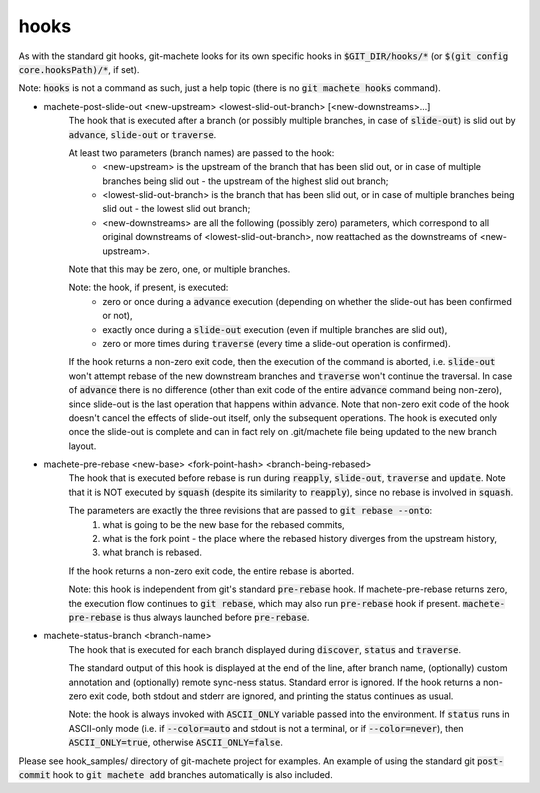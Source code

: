 .. role:: bash(code)

.. _hooks:

hooks
-----
As with the standard git hooks, git-machete looks for its own specific hooks in :bash:`$GIT_DIR/hooks/*` (or :bash:`$(git config core.hooksPath)/*`, if set).

Note: :bash:`hooks` is not a command as such, just a help topic (there is no :bash:`git machete hooks` command).

* machete-post-slide-out <new-upstream> <lowest-slid-out-branch> [<new-downstreams>...]
    The hook that is executed after a branch (or possibly multiple branches, in case of :bash:`slide-out`)
    is slid out by :bash:`advance`, :bash:`slide-out` or :bash:`traverse`.

    At least two parameters (branch names) are passed to the hook:
        * <new-upstream> is the upstream of the branch that has been slid out, or in case of multiple branches being slid out - the upstream of the highest slid out branch;
        * <lowest-slid-out-branch> is the branch that has been slid out, or in case of multiple branches being slid out - the lowest slid out branch;
        * <new-downstreams> are all the following (possibly zero) parameters, which correspond to all original downstreams of <lowest-slid-out-branch>, now reattached as the downstreams of <new-upstream>.
    Note that this may be zero, one, or multiple branches.

    Note: the hook, if present, is executed:
        * zero or once during a :bash:`advance` execution (depending on whether the slide-out has been confirmed or not),
        * exactly once during a :bash:`slide-out` execution (even if multiple branches are slid out),
        * zero or more times during :bash:`traverse` (every time a slide-out operation is confirmed).

    If the hook returns a non-zero exit code, then the execution of the command is aborted,
    i.e. :bash:`slide-out` won't attempt rebase of the new downstream branches and :bash:`traverse` won't continue the traversal.
    In case of :bash:`advance` there is no difference (other than exit code of the entire :bash:`advance` command being non-zero),
    since slide-out is the last operation that happens within :bash:`advance`.
    Note that non-zero exit code of the hook doesn't cancel the effects of slide-out itself, only the subsequent operations.
    The hook is executed only once the slide-out is complete and can in fact rely on .git/machete file being updated to the new branch layout.

* machete-pre-rebase <new-base> <fork-point-hash> <branch-being-rebased>
    The hook that is executed before rebase is run during :bash:`reapply`, :bash:`slide-out`, :bash:`traverse` and :bash:`update`.
    Note that it is NOT executed by :bash:`squash` (despite its similarity to :bash:`reapply`), since no rebase is involved in :bash:`squash`.

    The parameters are exactly the three revisions that are passed to :bash:`git rebase --onto`:
        1. what is going to be the new base for the rebased commits,
        2. what is the fork point - the place where the rebased history diverges from the upstream history,
        3. what branch is rebased.
    If the hook returns a non-zero exit code, the entire rebase is aborted.

    Note: this hook is independent from git's standard :bash:`pre-rebase` hook.
    If machete-pre-rebase returns zero, the execution flow continues to :bash:`git rebase`, which may also run :bash:`pre-rebase` hook if present.
    :bash:`machete-pre-rebase` is thus always launched before :bash:`pre-rebase`.

* machete-status-branch <branch-name>
    The hook that is executed for each branch displayed during :bash:`discover`, :bash:`status` and :bash:`traverse`.

    The standard output of this hook is displayed at the end of the line, after branch name, (optionally) custom annotation and (optionally) remote sync-ness status.
    Standard error is ignored. If the hook returns a non-zero exit code, both stdout and stderr are ignored, and printing the status continues as usual.

    Note: the hook is always invoked with :bash:`ASCII_ONLY` variable passed into the environment.
    If :bash:`status` runs in ASCII-only mode (i.e. if :bash:`--color=auto` and stdout is not a terminal, or if :bash:`--color=never`), then :bash:`ASCII_ONLY=true`, otherwise :bash:`ASCII_ONLY=false`.

Please see hook_samples/ directory of git-machete project for examples.
An example of using the standard git :bash:`post-commit` hook to :bash:`git machete add` branches automatically is also included.
